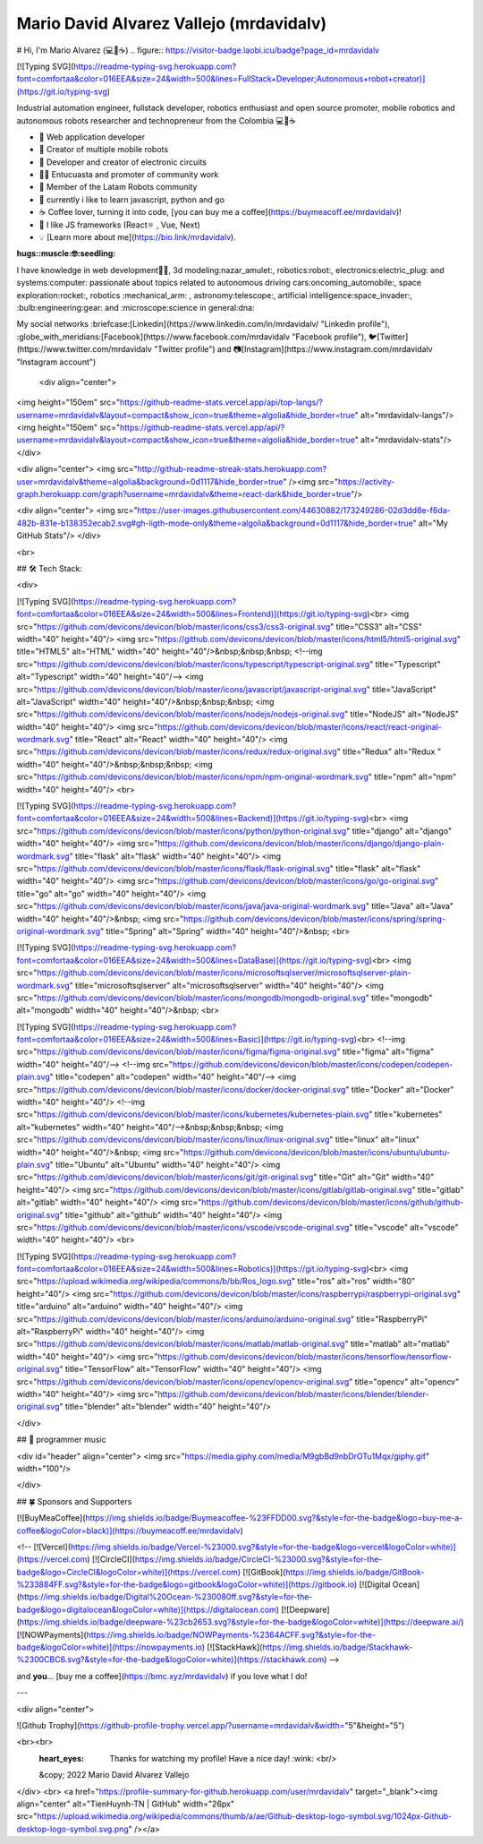 .. mrdavidalv documentation master file, created by
   mrdavidalv

Mario David Alvarez Vallejo (mrdavidalv)
=========================================
.. figure:: https://readme-typing-svg.herokuapp.com?font=Architects+Daughter&color=%2338C2FF&size=50&center=true&vCenter=true&height=60&width=600&lines=Hey!+I'm+MrDavidAlv;Welcome+to+my+profile! 
  :alt: Title


# Hi, I'm Mario Alvarez (💻💖☕) .. figure:: https://visitor-badge.laobi.icu/badge?page_id=mrdavidalv


[![Typing SVG](https://readme-typing-svg.herokuapp.com?font=comfortaa&color=016EEA&size=24&width=500&lines=FullStack+Developer;Autonomous+robot+creator)](https://git.io/typing-svg)


Industrial automation engineer, fullstack developer, robotics enthusiast and open source promoter, mobile robotics and autonomous robots researcher and technopreneur from the Colombia 💻💖☕

- 💝 Web application developer
- 💼 Creator of multiple mobile robots
- 💼 Developer and creator of electronic circuits
- 👨‍🔬 Entucuasta and promoter of community work
- 💞 Member of the Latam Robots community
- 🔏 currently i like to learn javascript, python and go
- ☕ Coffee lover, turning it into code, [you can buy me a coffee](https://buymeacoff.ee/mrdavidalv)!
- 🎯 I like JS frameworks (React⚛ , Vue, Next)
- 💡 [Learn more about me](https://bio.link/mrdavidalv).

:hugs::muscle:🤓:seedling:
I have knowledge in web development👨‍💻, 3d modeling:nazar_amulet:, robotics:robot:, electronics:electric_plug: and systems:computer: 
passionate about topics related to 	autonomous driving cars:oncoming_automobile:, space exploration:rocket:, robotics	:mechanical_arm: , astronomy:telescope:, artificial intelligence:space_invader:, :bulb:engineering:gear: and :microscope:science in general:dna:

My social networks :briefcase:[Linkedin](https://www.linkedin.com/in/mrdavidalv/ "Linkedin profile"), :globe_with_meridians:[Facebook](https://www.facebook.com/mrdavidalv "Facebook profile"), 🐦[Twitter](https://www.twitter.com/mrdavidalv "Twitter profile") and 📷[Instagram](https://www.instagram.com/mrdavidalv "Instagram account")


 
 
 <div align="center">
<img height="150em" src="https://github-readme-stats.vercel.app/api/top-langs/?username=mrdavidalv&layout=compact&show_icon=true&theme=algolia&hide_border=true" alt="mrdavidalv-langs"/><img height="150em" src="https://github-readme-stats.vercel.app/api/?username=mrdavidalv&layout=compact&show_icon=true&theme=algolia&hide_border=true" alt="mrdavidalv-stats"/>
</div>


<div align="center">
<img src="http://github-readme-streak-stats.herokuapp.com?user=mrdavidalv&theme=algolia&background=0d1117&hide_border=true" /><img src="https://activity-graph.herokuapp.com/graph?username=mrdavidalv&theme=react-dark&hide_border=true"/>

<div align="center">
<img src="https://user-images.githubusercontent.com/44630882/173249286-02d3dd8e-f6da-482b-831e-b138352ecab2.svg#gh-ligth-mode-only&theme=algolia&background=0d1117&hide_border=true" alt="My GitHub Stats"/>	
</div>

<br>
  

## 🛠️ Tech Stack:

<div>
	
[![Typing SVG](https://readme-typing-svg.herokuapp.com?font=comfortaa&color=016EEA&size=24&width=500&lines=Frontend)](https://git.io/typing-svg)<br>
<img src="https://github.com/devicons/devicon/blob/master/icons/css3/css3-original.svg"  title="CSS3" alt="CSS" width="40" height="40"/>
<img src="https://github.com/devicons/devicon/blob/master/icons/html5/html5-original.svg" title="HTML5" alt="HTML" width="40" height="40"/>&nbsp;&nbsp;&nbsp;
<!--img src="https://github.com/devicons/devicon/blob/master/icons/typescript/typescript-original.svg" title="Typescript" alt="Typescript" width="40" height="40"/-->
<img src="https://github.com/devicons/devicon/blob/master/icons/javascript/javascript-original.svg" title="JavaScript" alt="JavaScript" width="40" height="40"/>&nbsp;&nbsp;&nbsp;
<img src="https://github.com/devicons/devicon/blob/master/icons/nodejs/nodejs-original.svg" title="NodeJS" alt="NodeJS" width="40" height="40"/>
<img src="https://github.com/devicons/devicon/blob/master/icons/react/react-original-wordmark.svg" title="React" alt="React" width="40" height="40"/>
<img src="https://github.com/devicons/devicon/blob/master/icons/redux/redux-original.svg" title="Redux" alt="Redux " width="40" height="40"/>&nbsp;&nbsp;&nbsp;
<img src="https://github.com/devicons/devicon/blob/master/icons/npm/npm-original-wordmark.svg" title="npm" alt="npm" width="40" height="40"/>
<br>

[![Typing SVG](https://readme-typing-svg.herokuapp.com?font=comfortaa&color=016EEA&size=24&width=500&lines=Backend)](https://git.io/typing-svg)<br>
<img src="https://github.com/devicons/devicon/blob/master/icons/python/python-original.svg" title="django" alt="django" width="40" height="40"/>
<img src="https://github.com/devicons/devicon/blob/master/icons/django/django-plain-wordmark.svg" title="flask" alt="flask" width="40" height="40"/>
<img src="https://github.com/devicons/devicon/blob/master/icons/flask/flask-original.svg" title="flask" alt="flask" width="40" height="40"/>
<img src="https://github.com/devicons/devicon/blob/master/icons/go/go-original.svg" title="go" alt="go" width="40" height="40"/>
<img src="https://github.com/devicons/devicon/blob/master/icons/java/java-original-wordmark.svg" title="Java" alt="Java" width="40" height="40"/>&nbsp;
<img src="https://github.com/devicons/devicon/blob/master/icons/spring/spring-original-wordmark.svg" title="Spring" alt="Spring" width="40" height="40"/>&nbsp;
<br>

[![Typing SVG](https://readme-typing-svg.herokuapp.com?font=comfortaa&color=016EEA&size=24&width=500&lines=DataBase)](https://git.io/typing-svg)<br>
<img src="https://github.com/devicons/devicon/blob/master/icons/microsoftsqlserver/microsoftsqlserver-plain-wordmark.svg" title="microsoftsqlserver" alt="microsoftsqlserver" width="40" height="40"/>
<img src="https://github.com/devicons/devicon/blob/master/icons/mongodb/mongodb-original.svg" title="mongodb" alt="mongodb" width="40" height="40"/>&nbsp;
<br>

[![Typing SVG](https://readme-typing-svg.herokuapp.com?font=comfortaa&color=016EEA&size=24&width=500&lines=Basic)](https://git.io/typing-svg)<br>
<!--img src="https://github.com/devicons/devicon/blob/master/icons/figma/figma-original.svg" title="figma" alt="figma" width="40" height="40"/-->
<!--img src="https://github.com/devicons/devicon/blob/master/icons/codepen/codepen-plain.svg" title="codepen" alt="codepen" width="40" height="40"/-->
<img src="https://github.com/devicons/devicon/blob/master/icons/docker/docker-original.svg" title="Docker" alt="Docker" width="40" height="40"/>
<!--img src="https://github.com/devicons/devicon/blob/master/icons/kubernetes/kubernetes-plain.svg" title="kubernetes" alt="kubernetes" width="40" height="40"/-->&nbsp;&nbsp;&nbsp;
<img src="https://github.com/devicons/devicon/blob/master/icons/linux/linux-original.svg" title="linux" alt="linux" width="40" height="40"/>&nbsp;
<img src="https://github.com/devicons/devicon/blob/master/icons/ubuntu/ubuntu-plain.svg" title="Ubuntu" alt="Ubuntu" width="40" height="40"/>
<img src="https://github.com/devicons/devicon/blob/master/icons/git/git-original.svg" title="Git" alt="Git" width="40" height="40"/>
<img src="https://github.com/devicons/devicon/blob/master/icons/gitlab/gitlab-original.svg" title="gitlab" alt="gitlab" width="40" height="40"/>
<img src="https://github.com/devicons/devicon/blob/master/icons/github/github-original.svg" title="github" alt="github" width="40" height="40"/>
<img src="https://github.com/devicons/devicon/blob/master/icons/vscode/vscode-original.svg" title="vscode" alt="vscode" width="40" height="40"/>
<br>
	
[![Typing SVG](https://readme-typing-svg.herokuapp.com?font=comfortaa&color=016EEA&size=24&width=500&lines=Robotics)](https://git.io/typing-svg)<br>
<img src="https://upload.wikimedia.org/wikipedia/commons/b/bb/Ros_logo.svg" title="ros" alt="ros" width="80" height="40"/>
<img src="https://github.com/devicons/devicon/blob/master/icons/raspberrypi/raspberrypi-original.svg" title="arduino" alt="arduino" width="40" height="40"/>
<img src="https://github.com/devicons/devicon/blob/master/icons/arduino/arduino-original.svg" title="RaspberryPi" alt="RaspberryPi" width="40" height="40"/>
<img src="https://github.com/devicons/devicon/blob/master/icons/matlab/matlab-original.svg" title="matlab" alt="matlab" width="40" height="40"/>
<img src="https://github.com/devicons/devicon/blob/master/icons/tensorflow/tensorflow-original.svg" title="TensorFlow" alt="TensorFlow" width="40" height="40"/>
<img src="https://github.com/devicons/devicon/blob/master/icons/opencv/opencv-original.svg" title="opencv" alt="opencv" width="40" height="40"/>
<img src="https://github.com/devicons/devicon/blob/master/icons/blender/blender-original.svg" title="blender" alt="blender" width="40" height="40"/>
	
</div>




## 🎵 programmer music
	
<div id="header" align="center">
<img src="https://media.giphy.com/media/M9gbBd9nbDrOTu1Mqx/giphy.gif" width="100"/>
	
	
</div>


## 🍀 Sponsors and Supporters

[![BuyMeaCoffee](https://img.shields.io/badge/Buymeacoffee-%23FFDD00.svg?&style=for-the-badge&logo=buy-me-a-coffee&logoColor=black)](https://buymeacoff.ee/mrdavidalv)

<!--
[![Vercel](https://img.shields.io/badge/Vercel-%23000.svg?&style=for-the-badge&logo=vercel&logoColor=white)](https://vercel.com) [![CircleCI](https://img.shields.io/badge/CircleCI-%23000.svg?&style=for-the-badge&logo=CircleCI&logoColor=white)](https://vercel.com) [![GitBook](https://img.shields.io/badge/GitBook-%233884FF.svg?&style=for-the-badge&logo=gitbook&logoColor=white)](https://gitbook.io) [![Digital Ocean](https://img.shields.io/badge/Digital%20Ocean-%230080ff.svg?&style=for-the-badge&logo=digitalocean&logoColor=white)](https://digitalocean.com) [![Deepware](https://img.shields.io/badge/deepware-%23cb2653.svg?&style=for-the-badge&logoColor=white)](https://deepware.ai/) [![NOWPayments](https://img.shields.io/badge/NOWPayments-%2364ACFF.svg?&style=for-the-badge&logoColor=white)](https://nowpayments.io) [![StackHawk](https://img.shields.io/badge/Stackhawk-%2300CBC6.svg?&style=for-the-badge&logoColor=white)](https://stackhawk.com)
-->
    
and **you**... [buy me a coffee](https://bmc.xyz/mrdavidalv) if you love what I do!

---
	
<div align="center">
	
![Github Trophy](https://github-profile-trophy.vercel.app/?username=mrdavidalv&width="5"&height="5")
	
<br><br> 
  :heart_eyes: Thanks for watching my profile! Have a nice day! :wink: <br/>  
  &copy; 2022 Mario David Alvarez Vallejo
</div>
<br>
<a href="https://profile-summary-for-github.herokuapp.com/user/mrdavidalv" target="_blank"><img align="center" alt="TienHuynh-TN | GitHub" width="26px" src="https://upload.wikimedia.org/wikipedia/commons/thumb/a/ae/Github-desktop-logo-symbol.svg/1024px-Github-desktop-logo-symbol.svg.png" /></a>
